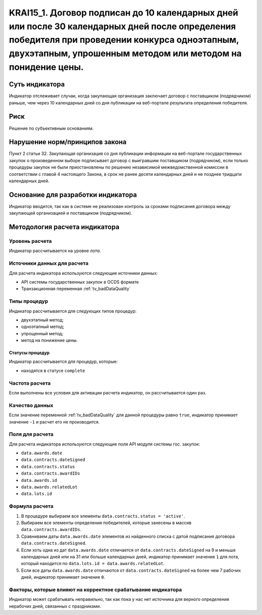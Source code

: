 #####################################################################################################################################################
KRAI15_1. Договор подписан до 10 календарных дней или после 30 календарных дней после определения победителя при проведении конкурса одноэтапным, двухэтапным, упрошенным методом или методом на понидение цены.
#####################################################################################################################################################

***************
Суть индикатора
***************

Индикатор отслеживает случаи, когда закупающая организация заключает договор с поставщиком (подрядчиком) раньше, чем через 10 календарных дней со дня публикации на веб-портале результата определения победителя.

****
Риск
****

Решение по субъективным основаниям. 


*******************************
Нарушение норм/принципов закона
*******************************

Пункт 2 статьи 32. Закупающая организация со дня публикации информации на веб-портале государственных закупок о произведенном выборе подписывает договор с выигравшим поставщиком (подрядчиком), если только процедуры закупок не были приостановлены по решению независимой межведомственной комиссии в соответствии с главой 4 настоящего Закона, в срок не ранее десяти календарных дней и не позднее тридцати календарных дней.

***********************************
Основание для разработки индикатора
***********************************

Индикатор вводится, так как в системе не реализован контроль за сроками подписания договора между закупающей организацией и поставщиком (подрядчиком).


******************************
Методология расчета индикатора
******************************

Уровень расчета
===============
Индикатор рассчитывается на уровне *лота*.

Источники данных для расчета
============================

Для расчета индикатора используются следующие источники данных:

- API системы государственных закупок в OCDS формате
- Транзакционная переменная :ref:`tv_badDataQuality`

Типы процедур
=============

Индикатор рассчитывается для следующих типов процедур:

- двухэтапный метод;
- одноэтапный метод;
- упрощенный метод;
- метод на понижение цены.


Статусы процедур
----------------

Индикатор рассчитывается для процедур, которые:

- находятся в статусе ``complete``


Частота расчета
===============

Если выполнены все условия для активации расчета индикатор, он рассчитывается один раз.

Качество данных
===============

Если значение переменной :ref:`tv_badDataQuality` для данной процедуры равно ``true``, индикатор принимает значение ``-1`` и расчет его не производится.

Поля для расчета
================

Для расчета индикатора используются следующие поля API модуля системы гос. закупок:

- ``data.awards.date``
- ``data.contracts.dateSigned``
- ``data.contracts.status``
- ``data.contracts.awardIDs``
- ``data.awards.id``
- ``data.awards.relatedLot``
- ``data.lots.id``


Формула расчета
===============

1. В процедуре выбираем все элементы ``data.contracts.status = 'active'``.

2. Выбираем все элементы определения победителей, которые занесены в массив ``data.contracts.awardIDs``.

3. Сравниваем даты ``data.awards.date`` элементов из найденного списка с датой подписания договора ``data.contracts.dateSigned``.

4. Если хоть одна из дат ``data.awards.date`` отличается от ``data.contracts.dateSigned`` на 9 и меньше календарных дней или на 31 или больше календарных дней, индикатор принимает значение ``1`` для лота, который находится по ``data.lots.id = data.awards.relatedLot``.

5. Если все даты ``data.awards.date`` отличаются от ``data.contracts.dateSigned`` на более чем 7 рабочих дней, индикатор принимает значение ``0``.

Факторы, которые влияют на корректное срабатывание индикатора
=============================================================

Индикатор может срабатывать неправильно, так как пока у нас нет источника для верного определения нерабочих дней, связанных с праздниками.
